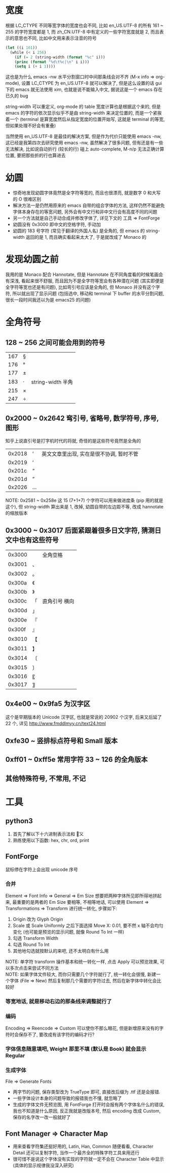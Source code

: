 #+AUTHOR: wfj
#+EMAIL: wufangjie1223@126.com
#+HTML_HEAD_EXTRA: <style type="text/css"> body {padding-left: 21%;} #table-of-contents {position: fixed; width: 20%; height: 100%; top: 0; left: 0; overflow-x: hidden; overflow-y: scroll;} </style>
#+OPTIONS: ^:{} \n:t email:t
* 宽度
根据 LC_CTYPE 不同等宽字体的宽度也会不同, 比如 en_US.UTF-8 的所有 161 ~ 255 的字符宽度都是 1, 而 zh_CN.UTF-8 中有定义的一些字符宽度就是 2, 而且表示的意思也不同, 比如中文用来表示注音的符号
#+BEGIN_SRC emacs-lisp
(let ((i 161))
  (while (< i 256)
    (if (= 2 (string-width (format "%c" i)))
	(princ (format "%d\t%c|\n" i i)))
    (setq i (+ i 1))))
#+END_SRC
这也是为什么 emacs -nw 水平分割窗口时中间那条线会对不齐 (M-x info => org-mode), 设置 LC_CTYPE 为 en_US.UTF-8 就可以解决了, 但是这么设置的话 gui 下的 emacs 就无法使用 xim, 也就是说不能输入中文, 据说这是一个 emacs 存在已久的 bug

string-width 可以重定义, org-mode 的 table 宽度计算也是根据这个来的, 但是 emacs 的字符的依次显示似乎不是由 string-width 来决定位置的, 而是一个紧挨着一个 (terminal 是算宽度然后从指定宽度的位置开始写, 这就是 terminal 的等宽, 但如果处理不好会有重叠)

当然使用 en_US.UTF-8 是最佳的解决方案, 但是作为代价只能使用 emacs -nw, 这已经是我第四次去研究使用 emacs -nw, 虽然解决了很多问题, 但有还是有一些无法解决, 比如说自动折行 (较长的行) 碰上 auto-complete, M-n/p 无法正确计算位置, 要把那些折的行也算进去

* 幼圆
+ 惊奇地发现幼圆字体竟然是全字符等宽的, 而且也很漂亮, 就是数字 0 和大写的 O 很难区别
+ 解决方法一是仍然用原来的 emacs 自带的组合字体的方法, 这样仍然不能避免字体本身存在的等宽问题, 另外会有中文行和非中文行会有高度不同的问题
+ 另一个方法就是自己手动合成并修改字体了, 详见下文的 工具 => FontForge
+ 幼圆没有 0x3000 即中文的空格字符, 手动加
+ 幼圆的 183 号字符 (常见于翻译的外国人名) 是全角的, 但 emacs 的 string-width 返回的是 1, 而且确实看起来太大了, 于是就改成了 Monaco 的

* 发现幼圆之前
我用的是 Monaco 配合 Hannotate, 但是 Hannotate 在不同角度看的时候笔画会有深浅, 看起来很不舒服, 而且因为不是全字符等宽会有各种潜在问题 (其实即便是全字符等宽也还是有问题), 比如弯引号应该是全角的, 但 Monaco 并没有这个字符, 所以就出现了显示问题 (包括选中, 移动和 terminal 下 buffer 的水平分割问题, 很长一段时间我还以为是 emacs25 的问题)

* 全角符号
** 128 ~ 256 之间可能会用到的符号
| 167 | § |                   |
| 176 | ° |                   |
| 177 | ± |                   |
| 183 | ·  | string-width 半角 |
| 215 | × |                   |
| 247 | ÷ |                   |

** 0x2000 ~ 0x2642 弯引号, 省略号, 数学符号, 序号, 图形
知乎上说直引号是打字机时代的将就, 奇怪的是这些符号竟然是全角的
| 0x2018 | ‘ | 英文文章里出现, 实在是很不协调, 暂时不管 |
| 0x2019 | ’ |                                          |
| 0x201c | “ |                                          |
| 0x201d | ” |                                          |
| 0x2026 | … |                                          |
NOTE: 0x2581 ~ 0x258e 这 15 (7+1+7) 个字符可以用来做进度条 (pip 用的就是这个), 但 string-width 算出来是 1, 改掉, 幼圆自带的左边距不等, 改成 hannotate 的缩放版本
** 0x3000 ~ 0x3017 后面紧跟着很多日文字符, 猜测日文中也有这些符号
| 0x3000 | 　 | 全角空格      |
| 0x3001 | 、 |               |
| 0x3002 | 。 |               |
|--------+----+---------------|
| 0x300a | 《 |               |
| 0x300b | 》 |               |
| 0x300c | 「 | 直角引号 横向 |
| 0x300d | 」 |               |
| 0x300e | 『 |               |
| 0x300f | 』 |               |
| 0x3010 | 【 |               |
| 0x3011 | 】 |               |
|--------+----+---------------|
| 0x3014 | 〔 |               |
| 0x3015 | 〕 |               |
| 0x3016 | 〖 |               |
| 0x3017 | 〗 |               |

** 0x4e00 ~ 0x9fa5 为汉字区
这个是早期版本的 Unicode 汉字区, 也就是常说的 20902 个汉字, 后来又后延了 22 个, 详见 http://www.fmddlmyy.cn/text24.html

** 0xfe30 ~ 竖排标点符号和 Small 版本
** 0xff01 ~ 0xff5e 常用字符 33 ~ 126 的全角版本
** 其他特殊符号, 不常用, 不记

* 工具
** python3
1. 首先了解以下十六进制表示法和 \u 转义
2. 熟练使用以下函数: hex, chr, ord, print

** FontForge
鼠标停在字符上会出现 unicode 序号
*** 合并
Element => Font Info => General => Em Size 想要把两种字体所见即所得地拼起来, 最重要的是两者的 Em Size 要相等, 不相等地话, 可以使用 Element => Transformations => Transform 进行统一转化, 步骤如下:
1. Origin 改为 Glyph Origin
2. Scale 或 Scale Uniformly 之后下面选择 Move X: 0.01, 要不然 x 轴不会均匀变化 (也可能是预览的显示问题, 就像 Round To Int 一样)
3. 勾选 Transform Width
4. 勾选 Round To Int
5. 其他地勾选就按默认的来吧, 还不太明白有什么用

NOTE: 单字符 transform 操作基本和统一转化一样, 点击 Apply 可以预览效果, 可以多次点击来尝试不同方法
NOTE: 如果字体文件较大, 而你只需要几个字符就行了, 统一转化会很慢, 新建一个字体 (File => New) 然后复制那几个需要的字符过去, 然后在新字体中转化会比较好

*** 等宽地话, 就是移动右边的那条线来调整就行了
*** 编码
Encoding => Reencode => Custom 可以使你不那么眼花, 但是新增原来没有的字符时会保存不了, 要改成有该字符的编码才行?

*** 字体信息随意填吧, Weight 那里不填 (默认是 Book) 就会显示 Regular
*** 生成字体
File => Generate Fonts
+ 两字节的问题, 保存类型改为 TrueType 即可, 直接改后缀为 .ttf 还是会报错.
+ 一些字体设计本身的问题导致的报错我也不懂, 就忽略了
+ 生成的字体文件无预览图, 用 FontForge 打开时会报有两个字体名什么的错误, 我也不知道是什么原因, 反正我就是改版本号, 然后 encoding 改成 Custom, 保存的名字改一改一般就好了

** Font Manager => Character Map
+ 用来查看字符集还挺好用的, Latin, Han, Common 随便看看, Character Detail 还可以复制字符, 当作一个最齐全的特殊字符工具来用还行
+ 很可惜不是说这个字体没有实现的字符就一定不会在 Character Table 中显示 (具体的显示规律我没深入研究)

